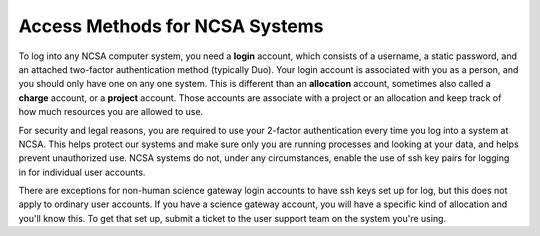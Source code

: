 Access Methods for NCSA Systems
==================================

To log into any NCSA computer system, you need a **login** account, which consists of a username, a static password, and an attached two-factor authentication method (typically Duo).  Your login account is associated with you as a person, and you should only have one on any one system.  This is different than an **allocation** account, sometimes also called a **charge** account, or a **project** account.  Those accounts are associate with a project or an allocation and keep track of how much resources you are allowed to use.  

For security and legal reasons, you are required to use your 2-factor authentication every time you log into a system at NCSA.  This helps protect our systems and make sure only you are running processes and looking at your data, and helps prevent unauthorized use.  NCSA systems do not, under any circumstances, enable the use of ssh key pairs for logging in for individual user accounts.  

There are exceptions for non-human science gateway login accounts to have ssh keys set up for log, but this does not apply to ordinary user accounts.  If you have a science gateway account, you will have a specific kind of allocation and you'll know this.  To get that set up, submit a ticket to the user support team on the system you're using.  

